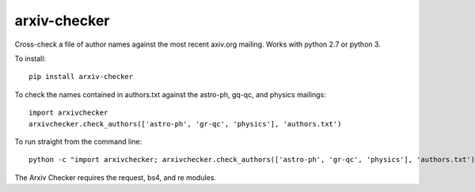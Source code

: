 arxiv-checker
============

Cross-check a file of author names against the most recent axiv.org
mailing. Works with python 2.7 or python 3. 

To install::

  pip install arxiv-checker

To check the names contained in authors.txt against the astro-ph, gq-qc, and
physics mailings:: 

  import arxivchecker
  arxivchecker.check_authors(['astro-ph', 'gr-qc', 'physics'], 'authors.txt')

To run straight from the command line::

    python -c "import arxivchecker; arxivchecker.check_authors(['astro-ph', 'gr-qc', 'physics'], 'authors.txt')
 
The Arxiv Checker requires the request, bs4, and re modules. 


